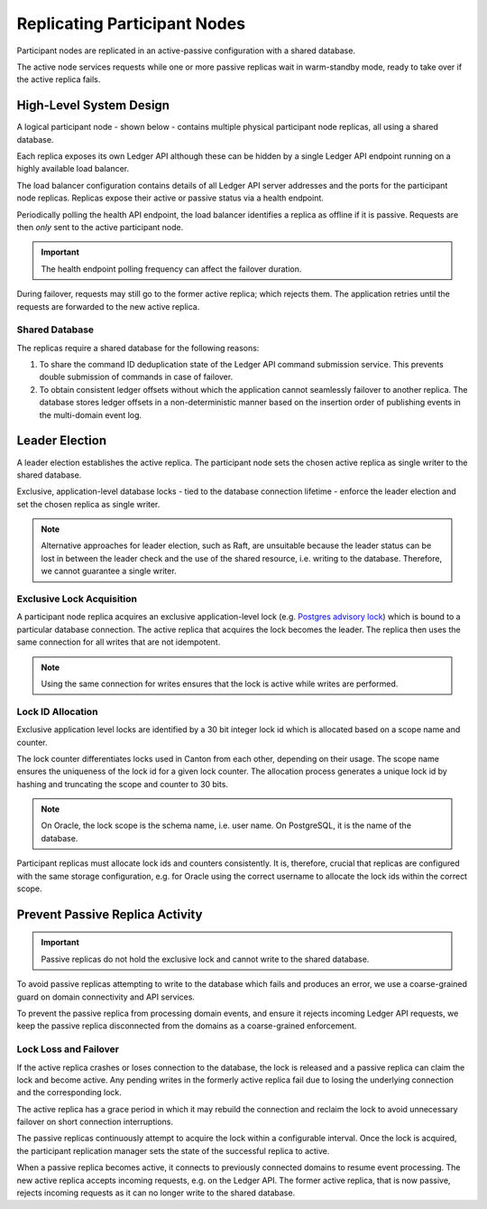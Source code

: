 .. Copyright (c) 2023 Digital Asset (Switzerland) GmbH and/or its affiliates. All rights reserved.
.. SPDX-License-Identifier: Apache-2.0

.. enterprise-only::

.. _ha_participant_arch:

Replicating Participant Nodes
-----------------------------

Participant nodes are replicated in an active-passive configuration with a shared database. 

The active node services requests while one or more passive replicas wait in warm-standby mode, ready to take over if the active replica fails.

High-Level System Design
~~~~~~~~~~~~~~~~~~~~~~~~

A logical participant node - shown below - contains multiple physical participant node replicas, all using a shared database. 

Each replica exposes its own Ledger API although these can be hidden by a single Ledger API endpoint running on a highly available load balancer.

.. _participant-ha-system-topology:
.. https://lucid.app/lucidchart/cd96a3a6-e10b-4edc-bfb3-a70e484d7c06
.. image:: participant-ha-system-topology.svg
   :align: center
   :width: 100%

The load balancer configuration contains details of all Ledger API server addresses and the ports for the participant node replicas. Replicas expose their active or passive status via a health endpoint.

Periodically polling the health API endpoint, the load balancer identifies a replica as offline if it is passive. Requests are then *only* sent to the active participant node.

.. IMPORTANT::
  The health endpoint polling frequency can affect the failover duration.

During failover, requests may still go to the former active replica; which rejects them. The application retries until the requests are forwarded to the new active replica.

Shared Database
"""""""""""""""

The replicas require a shared database for the following reasons:

1. To share the command ID deduplication state of the Ledger API command submission service. This prevents double submission of commands in case of failover.
2. To obtain consistent ledger offsets without which the application cannot seamlessly failover to another replica. The database stores ledger offsets in a non-deterministic manner based on the insertion order of publishing events in the multi-domain event log.

Leader Election
~~~~~~~~~~~~~~~

A leader election establishes the active replica. The participant node sets the chosen active replica as single writer to the shared database. 

Exclusive, application-level database locks - tied to the database connection lifetime - enforce the leader election and set the chosen replica as single writer. 

.. NOTE::
  Alternative approaches for leader election, such as Raft, are unsuitable because the leader status can be lost in between the leader check and the use of the shared resource, i.e. writing to the database. Therefore, we cannot guarantee a single writer.

Exclusive Lock Acquisition
""""""""""""""""""""""""""

A participant node replica acquires an exclusive application-level lock (e.g. `Postgres advisory lock <https://www.postgresql.org/docs/11/explicit-locking.html#ADVISORY-LOCKS>`_) which is bound to a particular database connection. The active replica that acquires the lock becomes the leader. The replica then uses the same connection for all writes that are not idempotent. 

.. NOTE::
  Using the same connection for writes ensures that the lock is active while writes are performed.

Lock ID Allocation
""""""""""""""""""

Exclusive application level locks are identified by a 30 bit integer lock id which is allocated based on a scope name and counter. 

The lock counter differentiates locks used in Canton from each other, depending on their usage. The scope name ensures the uniqueness of the lock id for a given lock counter. The allocation process generates a unique lock id by hashing and truncating the scope and counter to 30 bits.

.. NOTE::
  On Oracle, the lock scope is the schema name, i.e. user name. On PostgreSQL, it is the name of the database. 
  
Participant replicas must allocate lock ids and counters consistently. It is, therefore, crucial that replicas are configured with the same storage configuration, e.g. for Oracle using the correct username to allocate the lock ids within the correct scope.

Prevent Passive Replica Activity
~~~~~~~~~~~~~~~~~~~~~~~~~~~~~~~~

.. IMPORTANT::
  Passive replicas do not hold the exclusive lock and cannot write to the shared database. 

To avoid passive replicas attempting to write to the database which fails and produces an error, we use a coarse-grained guard on domain connectivity and API services.

To prevent the passive replica from processing domain events, and ensure it rejects incoming Ledger API requests, we keep the passive replica disconnected from the domains as a coarse-grained enforcement.

Lock Loss and Failover
""""""""""""""""""""""

If the active replica crashes or loses connection to the database, the lock is released and a passive replica can claim the lock and become active. Any pending writes in the formerly active replica fail due to losing the underlying connection and the corresponding lock.

The active replica has a grace period in which it may rebuild the connection and reclaim the lock to avoid unnecessary failover on short connection interruptions. 

The passive replicas continuously attempt to acquire the lock within a configurable interval. Once the lock is acquired, the participant replication manager sets the state of the successful replica to active.

When a passive replica becomes active, it connects to previously connected domains to resume event processing. The new active replica accepts incoming requests, e.g. on the Ledger API. The former active replica, that is now passive, rejects incoming requests as it can no longer write to the shared database.